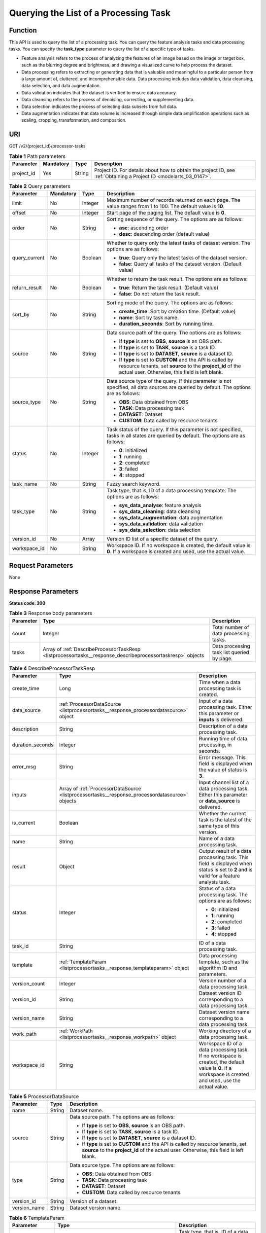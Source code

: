 .. _ListProcessorTasks:

Querying the List of a Processing Task
======================================

Function
--------

This API is used to query the list of a processing task. You can query the feature analysis tasks and data processing tasks. You can specify the **task_type** parameter to query the list of a specific type of tasks.

-  Feature analysis refers to the process of analyzing the features of an image based on the image or target box, such as the blurring degree and brightness, and drawing a visualized curve to help process the dataset.

-  Data processing refers to extracting or generating data that is valuable and meaningful to a particular person from a large amount of, cluttered, and incomprehensible data. Data processing includes data validation, data cleansing, data selection, and data augmentation.

-  Data validation indicates that the dataset is verified to ensure data accuracy.

-  Data cleansing refers to the process of denoising, correcting, or supplementing data.

-  Data selection indicates the process of selecting data subsets from full data.

-  Data augmentation indicates that data volume is increased through simple data amplification operations such as scaling, cropping, transformation, and composition.

URI
---

GET /v2/{project_id}/processor-tasks

.. table:: **Table 1** Path parameters

   +------------+-----------+--------+--------------------------------------------------------------------------------------------------------------------+
   | Parameter  | Mandatory | Type   | Description                                                                                                        |
   +============+===========+========+====================================================================================================================+
   | project_id | Yes       | String | Project ID. For details about how to obtain the project ID, see :ref:`Obtaining a Project ID <modelarts_03_0147>`. |
   +------------+-----------+--------+--------------------------------------------------------------------------------------------------------------------+

.. table:: **Table 2** Query parameters

   +-----------------+-----------------+-----------------+------------------------------------------------------------------------------------------------------------------------------------------------------------------------------+
   | Parameter       | Mandatory       | Type            | Description                                                                                                                                                                  |
   +=================+=================+=================+==============================================================================================================================================================================+
   | limit           | No              | Integer         | Maximum number of records returned on each page. The value ranges from 1 to 100. The default value is **10**.                                                                |
   +-----------------+-----------------+-----------------+------------------------------------------------------------------------------------------------------------------------------------------------------------------------------+
   | offset          | No              | Integer         | Start page of the paging list. The default value is **0**.                                                                                                                   |
   +-----------------+-----------------+-----------------+------------------------------------------------------------------------------------------------------------------------------------------------------------------------------+
   | order           | No              | String          | Sorting sequence of the query. The options are as follows:                                                                                                                   |
   |                 |                 |                 |                                                                                                                                                                              |
   |                 |                 |                 | -  **asc**: ascending order                                                                                                                                                  |
   |                 |                 |                 |                                                                                                                                                                              |
   |                 |                 |                 | -  **desc**: descending order (default value)                                                                                                                                |
   +-----------------+-----------------+-----------------+------------------------------------------------------------------------------------------------------------------------------------------------------------------------------+
   | query_current   | No              | Boolean         | Whether to query only the latest tasks of dataset version. The options are as follows:                                                                                       |
   |                 |                 |                 |                                                                                                                                                                              |
   |                 |                 |                 | -  **true**: Query only the latest tasks of the dataset version.                                                                                                             |
   |                 |                 |                 |                                                                                                                                                                              |
   |                 |                 |                 | -  **false**: Query all tasks of the dataset version. (Default value)                                                                                                        |
   +-----------------+-----------------+-----------------+------------------------------------------------------------------------------------------------------------------------------------------------------------------------------+
   | return_result   | No              | Boolean         | Whether to return the task result. The options are as follows:                                                                                                               |
   |                 |                 |                 |                                                                                                                                                                              |
   |                 |                 |                 | -  **true**: Return the task result. (Default value)                                                                                                                         |
   |                 |                 |                 |                                                                                                                                                                              |
   |                 |                 |                 | -  **false**: Do not return the task result.                                                                                                                                 |
   +-----------------+-----------------+-----------------+------------------------------------------------------------------------------------------------------------------------------------------------------------------------------+
   | sort_by         | No              | String          | Sorting mode of the query. The options are as follows:                                                                                                                       |
   |                 |                 |                 |                                                                                                                                                                              |
   |                 |                 |                 | -  **create_time**: Sort by creation time. (Default value)                                                                                                                   |
   |                 |                 |                 |                                                                                                                                                                              |
   |                 |                 |                 | -  **name**: Sort by task name.                                                                                                                                              |
   |                 |                 |                 |                                                                                                                                                                              |
   |                 |                 |                 | -  **duration_seconds**: Sort by running time.                                                                                                                               |
   +-----------------+-----------------+-----------------+------------------------------------------------------------------------------------------------------------------------------------------------------------------------------+
   | source          | No              | String          | Data source path of the query. The options are as follows:                                                                                                                   |
   |                 |                 |                 |                                                                                                                                                                              |
   |                 |                 |                 | -  If **type** is set to **OBS**, **source** is an OBS path.                                                                                                                 |
   |                 |                 |                 |                                                                                                                                                                              |
   |                 |                 |                 | -  If **type** is set to **TASK**, **source** is a task ID.                                                                                                                  |
   |                 |                 |                 |                                                                                                                                                                              |
   |                 |                 |                 | -  If **type** is set to **DATASET**, **source** is a dataset ID.                                                                                                            |
   |                 |                 |                 |                                                                                                                                                                              |
   |                 |                 |                 | -  If **type** is set to **CUSTOM** and the API is called by resource tenants, set **source** to the **project_id** of the actual user. Otherwise, this field is left blank. |
   +-----------------+-----------------+-----------------+------------------------------------------------------------------------------------------------------------------------------------------------------------------------------+
   | source_type     | No              | String          | Data source type of the query. If this parameter is not specified, all data sources are queried by default. The options are as follows:                                      |
   |                 |                 |                 |                                                                                                                                                                              |
   |                 |                 |                 | -  **OBS**: Data obtained from OBS                                                                                                                                           |
   |                 |                 |                 |                                                                                                                                                                              |
   |                 |                 |                 | -  **TASK**: Data processing task                                                                                                                                            |
   |                 |                 |                 |                                                                                                                                                                              |
   |                 |                 |                 | -  **DATASET**: Dataset                                                                                                                                                      |
   |                 |                 |                 |                                                                                                                                                                              |
   |                 |                 |                 | -  **CUSTOM**: Data called by resource tenants                                                                                                                               |
   +-----------------+-----------------+-----------------+------------------------------------------------------------------------------------------------------------------------------------------------------------------------------+
   | status          | No              | Integer         | Task status of the query. If this parameter is not specified, tasks in all states are queried by default. The options are as follows:                                        |
   |                 |                 |                 |                                                                                                                                                                              |
   |                 |                 |                 | -  **0**: initialized                                                                                                                                                        |
   |                 |                 |                 |                                                                                                                                                                              |
   |                 |                 |                 | -  **1**: running                                                                                                                                                            |
   |                 |                 |                 |                                                                                                                                                                              |
   |                 |                 |                 | -  **2**: completed                                                                                                                                                          |
   |                 |                 |                 |                                                                                                                                                                              |
   |                 |                 |                 | -  **3**: failed                                                                                                                                                             |
   |                 |                 |                 |                                                                                                                                                                              |
   |                 |                 |                 | -  **4**: stopped                                                                                                                                                            |
   +-----------------+-----------------+-----------------+------------------------------------------------------------------------------------------------------------------------------------------------------------------------------+
   | task_name       | No              | String          | Fuzzy search keyword.                                                                                                                                                        |
   +-----------------+-----------------+-----------------+------------------------------------------------------------------------------------------------------------------------------------------------------------------------------+
   | task_type       | No              | String          | Task type, that is, ID of a data processing template. The options are as follows:                                                                                            |
   |                 |                 |                 |                                                                                                                                                                              |
   |                 |                 |                 | -  **sys_data_analyse**: feature analysis                                                                                                                                    |
   |                 |                 |                 |                                                                                                                                                                              |
   |                 |                 |                 | -  **sys_data_cleaning**: data cleansing                                                                                                                                     |
   |                 |                 |                 |                                                                                                                                                                              |
   |                 |                 |                 | -  **sys_data_augmentation**: data augmentation                                                                                                                              |
   |                 |                 |                 |                                                                                                                                                                              |
   |                 |                 |                 | -  **sys_data_validation**: data validation                                                                                                                                  |
   |                 |                 |                 |                                                                                                                                                                              |
   |                 |                 |                 | -  **sys_data_selection**: data selection                                                                                                                                    |
   +-----------------+-----------------+-----------------+------------------------------------------------------------------------------------------------------------------------------------------------------------------------------+
   | version_id      | No              | Array           | Version ID list of a specific dataset of the query.                                                                                                                          |
   +-----------------+-----------------+-----------------+------------------------------------------------------------------------------------------------------------------------------------------------------------------------------+
   | workspace_id    | No              | String          | Workspace ID. If no workspace is created, the default value is **0**. If a workspace is created and used, use the actual value.                                              |
   +-----------------+-----------------+-----------------+------------------------------------------------------------------------------------------------------------------------------------------------------------------------------+

Request Parameters
------------------

None

Response Parameters
-------------------

**Status code: 200**

.. table:: **Table 3** Response body parameters

   +-----------+------------------------------------------------------------------------------------------------------------+--------------------------------------------+
   | Parameter | Type                                                                                                       | Description                                |
   +===========+============================================================================================================+============================================+
   | count     | Integer                                                                                                    | Total number of data processing tasks.     |
   +-----------+------------------------------------------------------------------------------------------------------------+--------------------------------------------+
   | tasks     | Array of :ref:`DescribeProcessorTaskResp <listprocessortasks__response_describeprocessortaskresp>` objects | Data processing task list queried by page. |
   +-----------+------------------------------------------------------------------------------------------------------------+--------------------------------------------+

.. _listprocessortasks__response_describeprocessortaskresp:

.. table:: **Table 4** DescribeProcessorTaskResp

   +-----------------------+------------------------------------------------------------------------------------------------+-----------------------------------------------------------------------------------------------------------------------------------------------------------+
   | Parameter             | Type                                                                                           | Description                                                                                                                                               |
   +=======================+================================================================================================+===========================================================================================================================================================+
   | create_time           | Long                                                                                           | Time when a data processing task is created.                                                                                                              |
   +-----------------------+------------------------------------------------------------------------------------------------+-----------------------------------------------------------------------------------------------------------------------------------------------------------+
   | data_source           | :ref:`ProcessorDataSource <listprocessortasks__response_processordatasource>` object           | Input of a data processing task. Either this parameter or **inputs** is delivered.                                                                        |
   +-----------------------+------------------------------------------------------------------------------------------------+-----------------------------------------------------------------------------------------------------------------------------------------------------------+
   | description           | String                                                                                         | Description of a data processing task.                                                                                                                    |
   +-----------------------+------------------------------------------------------------------------------------------------+-----------------------------------------------------------------------------------------------------------------------------------------------------------+
   | duration_seconds      | Integer                                                                                        | Running time of data processing, in seconds.                                                                                                              |
   +-----------------------+------------------------------------------------------------------------------------------------+-----------------------------------------------------------------------------------------------------------------------------------------------------------+
   | error_msg             | String                                                                                         | Error message. This field is displayed when the value of status is **3**.                                                                                 |
   +-----------------------+------------------------------------------------------------------------------------------------+-----------------------------------------------------------------------------------------------------------------------------------------------------------+
   | inputs                | Array of :ref:`ProcessorDataSource <listprocessortasks__response_processordatasource>` objects | Input channel list of a data processing task. Either this parameter or **data_source** is delivered.                                                      |
   +-----------------------+------------------------------------------------------------------------------------------------+-----------------------------------------------------------------------------------------------------------------------------------------------------------+
   | is_current            | Boolean                                                                                        | Whether the current task is the latest of the same type of this version.                                                                                  |
   +-----------------------+------------------------------------------------------------------------------------------------+-----------------------------------------------------------------------------------------------------------------------------------------------------------+
   | name                  | String                                                                                         | Name of a data processing task.                                                                                                                           |
   +-----------------------+------------------------------------------------------------------------------------------------+-----------------------------------------------------------------------------------------------------------------------------------------------------------+
   | result                | Object                                                                                         | Output result of a data processing task. This field is displayed when status is set to **2** and is valid for a feature analysis task.                    |
   +-----------------------+------------------------------------------------------------------------------------------------+-----------------------------------------------------------------------------------------------------------------------------------------------------------+
   | status                | Integer                                                                                        | Status of a data processing task. The options are as follows:                                                                                             |
   |                       |                                                                                                |                                                                                                                                                           |
   |                       |                                                                                                | -  **0**: initialized                                                                                                                                     |
   |                       |                                                                                                |                                                                                                                                                           |
   |                       |                                                                                                | -  **1**: running                                                                                                                                         |
   |                       |                                                                                                |                                                                                                                                                           |
   |                       |                                                                                                | -  **2**: completed                                                                                                                                       |
   |                       |                                                                                                |                                                                                                                                                           |
   |                       |                                                                                                | -  **3**: failed                                                                                                                                          |
   |                       |                                                                                                |                                                                                                                                                           |
   |                       |                                                                                                | -  **4**: stopped                                                                                                                                         |
   +-----------------------+------------------------------------------------------------------------------------------------+-----------------------------------------------------------------------------------------------------------------------------------------------------------+
   | task_id               | String                                                                                         | ID of a data processing task.                                                                                                                             |
   +-----------------------+------------------------------------------------------------------------------------------------+-----------------------------------------------------------------------------------------------------------------------------------------------------------+
   | template              | :ref:`TemplateParam <listprocessortasks__response_templateparam>` object                       | Data processing template, such as the algorithm ID and parameters.                                                                                        |
   +-----------------------+------------------------------------------------------------------------------------------------+-----------------------------------------------------------------------------------------------------------------------------------------------------------+
   | version_count         | Integer                                                                                        | Version number of a data processing task.                                                                                                                 |
   +-----------------------+------------------------------------------------------------------------------------------------+-----------------------------------------------------------------------------------------------------------------------------------------------------------+
   | version_id            | String                                                                                         | Dataset version ID corresponding to a data processing task.                                                                                               |
   +-----------------------+------------------------------------------------------------------------------------------------+-----------------------------------------------------------------------------------------------------------------------------------------------------------+
   | version_name          | String                                                                                         | Dataset version name corresponding to a data processing task.                                                                                             |
   +-----------------------+------------------------------------------------------------------------------------------------+-----------------------------------------------------------------------------------------------------------------------------------------------------------+
   | work_path             | :ref:`WorkPath <listprocessortasks__response_workpath>` object                                 | Working directory of a data processing task.                                                                                                              |
   +-----------------------+------------------------------------------------------------------------------------------------+-----------------------------------------------------------------------------------------------------------------------------------------------------------+
   | workspace_id          | String                                                                                         | Workspace ID of a data processing task. If no workspace is created, the default value is **0**. If a workspace is created and used, use the actual value. |
   +-----------------------+------------------------------------------------------------------------------------------------+-----------------------------------------------------------------------------------------------------------------------------------------------------------+

.. _listprocessortasks__response_processordatasource:

.. table:: **Table 5** ProcessorDataSource

   +-----------------------+-----------------------+------------------------------------------------------------------------------------------------------------------------------------------------------------------------------+
   | Parameter             | Type                  | Description                                                                                                                                                                  |
   +=======================+=======================+==============================================================================================================================================================================+
   | name                  | String                | Dataset name.                                                                                                                                                                |
   +-----------------------+-----------------------+------------------------------------------------------------------------------------------------------------------------------------------------------------------------------+
   | source                | String                | Data source path. The options are as follows:                                                                                                                                |
   |                       |                       |                                                                                                                                                                              |
   |                       |                       | -  If **type** is set to **OBS**, **source** is an OBS path.                                                                                                                 |
   |                       |                       |                                                                                                                                                                              |
   |                       |                       | -  If **type** is set to **TASK**, **source** is a task ID.                                                                                                                  |
   |                       |                       |                                                                                                                                                                              |
   |                       |                       | -  If **type** is set to **DATASET**, **source** is a dataset ID.                                                                                                            |
   |                       |                       |                                                                                                                                                                              |
   |                       |                       | -  If **type** is set to **CUSTOM** and the API is called by resource tenants, set **source** to the **project_id** of the actual user. Otherwise, this field is left blank. |
   +-----------------------+-----------------------+------------------------------------------------------------------------------------------------------------------------------------------------------------------------------+
   | type                  | String                | Data source type. The options are as follows:                                                                                                                                |
   |                       |                       |                                                                                                                                                                              |
   |                       |                       | -  **OBS**: Data obtained from OBS                                                                                                                                           |
   |                       |                       |                                                                                                                                                                              |
   |                       |                       | -  **TASK**: Data processing task                                                                                                                                            |
   |                       |                       |                                                                                                                                                                              |
   |                       |                       | -  **DATASET**: Dataset                                                                                                                                                      |
   |                       |                       |                                                                                                                                                                              |
   |                       |                       | -  **CUSTOM**: Data called by resource tenants                                                                                                                               |
   +-----------------------+-----------------------+------------------------------------------------------------------------------------------------------------------------------------------------------------------------------+
   | version_id            | String                | Version of a dataset.                                                                                                                                                        |
   +-----------------------+-----------------------+------------------------------------------------------------------------------------------------------------------------------------------------------------------------------+
   | version_name          | String                | Dataset version name.                                                                                                                                                        |
   +-----------------------+-----------------------+------------------------------------------------------------------------------------------------------------------------------------------------------------------------------+

.. _listprocessortasks__response_templateparam:

.. table:: **Table 6** TemplateParam

   +-----------------------+------------------------------------------------------------------------------------+-----------------------------------------------------------------------------------+
   | Parameter             | Type                                                                               | Description                                                                       |
   +=======================+====================================================================================+===================================================================================+
   | id                    | String                                                                             | Task type, that is, ID of a data processing template. The options are as follows: |
   |                       |                                                                                    |                                                                                   |
   |                       |                                                                                    | -  **sys_data_analyse**: feature analysis                                         |
   |                       |                                                                                    |                                                                                   |
   |                       |                                                                                    | -  **sys_data_cleaning**: data cleansing                                          |
   |                       |                                                                                    |                                                                                   |
   |                       |                                                                                    | -  **sys_data_augmentation**: data augmentation                                   |
   |                       |                                                                                    |                                                                                   |
   |                       |                                                                                    | -  **sys_data_validation**: data validation                                       |
   |                       |                                                                                    |                                                                                   |
   |                       |                                                                                    | -  **sys_data_selection**: data selection                                         |
   +-----------------------+------------------------------------------------------------------------------------+-----------------------------------------------------------------------------------+
   | name                  | String                                                                             | Template name.                                                                    |
   +-----------------------+------------------------------------------------------------------------------------+-----------------------------------------------------------------------------------+
   | operator_params       | Array of :ref:`OperatorParam <listprocessortasks__response_operatorparam>` objects | Operator parameter list.                                                          |
   +-----------------------+------------------------------------------------------------------------------------+-----------------------------------------------------------------------------------+

.. _listprocessortasks__response_operatorparam:

.. table:: **Table 7** OperatorParam

   +------------------------+---------+--------------------------------------------------------------------------------------------------------------------------------------------------------------------------------------------------------------------------------------------------------------------------------------------------------------------------------------------------------------+
   | Parameter              | Type    | Description                                                                                                                                                                                                                                                                                                                                                  |
   +========================+=========+==============================================================================================================================================================================================================================================================================================================================================================+
   | advanced_params_switch | Boolean | Advanced parameter switch.                                                                                                                                                                                                                                                                                                                                   |
   +------------------------+---------+--------------------------------------------------------------------------------------------------------------------------------------------------------------------------------------------------------------------------------------------------------------------------------------------------------------------------------------------------------------+
   | id                     | String  | ID of an operator.                                                                                                                                                                                                                                                                                                                                           |
   +------------------------+---------+--------------------------------------------------------------------------------------------------------------------------------------------------------------------------------------------------------------------------------------------------------------------------------------------------------------------------------------------------------------+
   | name                   | String  | Name of an operator.                                                                                                                                                                                                                                                                                                                                         |
   +------------------------+---------+--------------------------------------------------------------------------------------------------------------------------------------------------------------------------------------------------------------------------------------------------------------------------------------------------------------------------------------------------------------+
   | params                 | Object  | Operator parameter. The parameter type is map<string,object>. Currently, object only supports the types of Boolean, Integer, Long, String, List and Map<String,String>. For two special scenarios of object detection and image classification in a data preprocessing task, the value of **task_type** is **object_detection** or **image_classification**. |
   +------------------------+---------+--------------------------------------------------------------------------------------------------------------------------------------------------------------------------------------------------------------------------------------------------------------------------------------------------------------------------------------------------------------+

.. _listprocessortasks__response_workpath:

.. table:: **Table 8** WorkPath

   +-----------------------+-----------------------+------------------------------------------------------------------------------------------------------------------------------------------+
   | Parameter             | Type                  | Description                                                                                                                              |
   +=======================+=======================+==========================================================================================================================================+
   | name                  | String                | Dataset name.                                                                                                                            |
   +-----------------------+-----------------------+------------------------------------------------------------------------------------------------------------------------------------------+
   | output_path           | String                | Output path.                                                                                                                             |
   +-----------------------+-----------------------+------------------------------------------------------------------------------------------------------------------------------------------+
   | path                  | String                | Working path. The options are as follows:                                                                                                |
   |                       |                       |                                                                                                                                          |
   |                       |                       | -  If **type** is set to **OBS**, **source** is an OBS path.                                                                             |
   |                       |                       |                                                                                                                                          |
   |                       |                       | -  If **type** is set to **DATASET**, **source** is a dataset ID.                                                                        |
   +-----------------------+-----------------------+------------------------------------------------------------------------------------------------------------------------------------------+
   | type                  | String                | Type of a working path. The options are as follows:                                                                                      |
   |                       |                       |                                                                                                                                          |
   |                       |                       | -  **OBS**: OBS path                                                                                                                     |
   |                       |                       |                                                                                                                                          |
   |                       |                       | -  **DATASET**: dataset                                                                                                                  |
   +-----------------------+-----------------------+------------------------------------------------------------------------------------------------------------------------------------------+
   | version_id            | String                | Version of a dataset.                                                                                                                    |
   +-----------------------+-----------------------+------------------------------------------------------------------------------------------------------------------------------------------+
   | version_name          | String                | Name of a dataset version. The value can contain 0 to 32 characters. Only digits, letters, underscores (_), and hyphens (-) are allowed. |
   +-----------------------+-----------------------+------------------------------------------------------------------------------------------------------------------------------------------+

Example Requests
----------------

Query historical data validation tasks of a specified dataset.

.. code-block::

   GET https://{endpoint}/v2/{project_id}/processor-tasks?offset=0&limit=10&sort_by=create_time&order=desc&source_type=DATASET&source=qjHAs14pRu4n2so1Qlb&task_type=sys_data_validation&return_result=false

Example Responses
-----------------

**Status code: 200**

OK

.. code-block::

   {
     "task_id" : "SSzH9AdmHTvIBeihArb",
     "name" : "PRE-6c83",
     "description" : "test",
     "inputs" : [ {
       "type" : "DATASET",
       "source" : "qjHAs14pRu4n2so1Qlb",
       "version_id" : "cUELhTAYGIR36YpTE5Y",
       "name" : "dataset-dba1",
       "version_name" : "V001"
     } ],
     "work_path" : {
       "type" : "DATASET",
       "path" : "qjHAs14pRu4n2so1Qlb",
       "name" : "dataset-dba1",
       "version_name" : "V002",
       "output_path" : "/test-lxm/data-out/EnyHCFzjTFY20U3sYSE/"
     },
     "template" : {
       "id" : "sys_data_validation",
       "name" : "data validation template name",
       "operator_params" : [ {
         "name" : "MetaValidation",
         "advanced_params_switch" : false,
         "params" : {
           "task_type" : "image_classification",
           "dataset_type" : "manifest",
           "source_service" : "select",
           "filter_func" : "data_validation_select",
           "image_max_width" : "-1",
           "image_max_height" : "-1",
           "total_status" : "[0,1,2]"
         }
       } ]
     },
     "status" : 2,
     "duration_seconds" : 277,
     "create_time" : 1614245065569,
     "workspace_id" : "0",
     "version_count" : 1,
     "ai_project" : ""
   }

Status Codes
------------

=========== ============
Status Code Description
=========== ============
200         OK
401         Unauthorized
403         Forbidden
404         Not Found
=========== ============

Error Codes
-----------

See :ref:`Error Codes <modelarts_03_0095>`.
